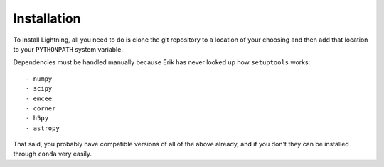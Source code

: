Installation
============

To install Lightning, all you need to do is clone the git repository
to a location of your choosing and then add that location to your
``PYTHONPATH`` system variable.

Dependencies must be handled manually because Erik has never looked up
how ``setuptools`` works::

    - numpy
    - scipy
    - emcee
    - corner
    - h5py
    - astropy

That said, you probably have compatible versions of all of the above already,
and if you don't they can be installed through ``conda`` very easily.
